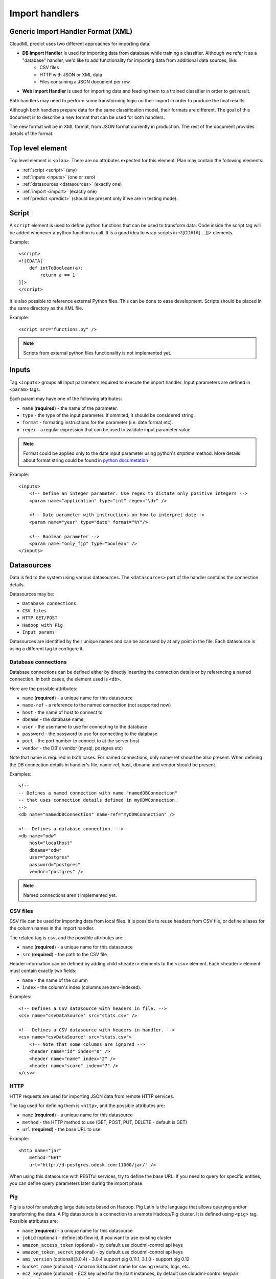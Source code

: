 .. _import_handlers:

===============
Import handlers
===============

Generic Import Handler Format (XML)
-----------------------------------

CloudML predict uses two different approaches for importing data:

- **DB Import Handler** is used for importing data from database while training a classifier. Although we refer it as a "database" handler, we'd like to add functionality for importing data from additional data sources, like:
    * CSV files
    * HTTP with JSON or XML data
    * Files containing a JSON document per row
- **Web Import Handler** is used for importing data and feeding them to a trained classifier in order to get result.

Both handlers may need to perform some transforming logic on their
import in order to produce the final results.

Although both handlers prepare data for the same classification model,
their formats are different. The goal of this document is to describe a
new format that can be used for both handlers.

The new format will be in XML format, from JSON format currently in
production. The rest of the document provides details of the format.

Top level element
-----------------

Top level element is ``<plan>``. There are no attributes expected for this
element. Plan may contain the following elements:

- :ref:`script <script>` (any)
- :ref:`inputs <inputs>` (one or zero)
- :ref:`datasources <datasources>` (exactly one)
- :ref:`import <import>` (exactly one)
- :ref:`predict <predict>` (should be present only if we are in testing mode).

.. _script:

Script
------

A ``script`` element is used to define python functions that can be
used to transform data. Code inside the script tag will be added
whenever a python function is call. It is a good idea to wrap
scripts in <![CDATA[ ...]]> elements.

Example::

    <script>
    <![CDATA[
        def intToBoolean(a):
            return a == 1
    ]]>
    </script>

It is also possible to reference external Python files. This can be
done to ease development. Scripts should be placed in the same
directory as the XML file.

Example::

    <script src="functions.py" />

.. note::

    Scripts from external python files functionality is not implemented yet.

.. _inputs:

Inputs
------

Tag ``<inputs>`` groups all input parameters required to execute the import handler. Input parameters are defined in ``<param>`` tags.

Each param may have one of the following attributes:

- ``name`` (**required**) - the name of the parameter.
- ``type`` - the type of the input parameter. If ommited, it should be considered string.
- ``format`` - formating instructions for the parameter (i.e. date format etc).
- ``regex`` - a regular expression that can be used to validate input parameter value

.. note::

    Format could be applied only to the date input parameter using python's `strptime` method. More details about format string could be found in 
    `python documetation <https://docs.python.org/2/library/datetime.html#strftime-and-strptime-behavior>`_

Example::

    <inputs>
        <!-- Define an integer parameter. Use regex to dictate only positive integers -->
        <param name="application" type="int" regex="\d+" />

        <!-- Date parameter with instructions on how to interpret date-->
        <param name="year" type="date" format="%Y"/>

        <!-- Boolean parameter -->
        <param name="only_fjp" type="boolean" />
    </inputs>


.. _datasources:

Datasources
-----------

Data is fed to the system using various datasources. The ``<datasources>`` part of the handler contains the connection details.

Datasources may be:

- ``Database connections``
- ``CSV files``
- ``HTTP GET/POST``
- ``Hadoop with Pig``
- ``Input params``

Datasources are identified by their unique names and can be accessed by
at any point in the file. Each datasource is using a different tag to
configure it.

Database connections
~~~~~~~~~~~~~~~~~~~~

Database connections can be defined either by directly inserting the
connection details or by referencing a named connection. In both cases,
the element used is ``<db>``.

Here are the possible attributes:

- ``name`` (**required**) - a unique name for this datasource
- ``name-ref`` - a reference to the named connection (not supported now)
- ``host`` - the name of host to connect to
- ``dbname`` - the database name
- ``user`` - the username to use for connecting to the database
- ``password`` - the password to use for connecting to the database
- ``port`` - the port number to connect to at the server host
- ``vendor`` - the DB's vendor (mysql, postgres etc)


Note that name is required in both cases. For named connections, only name-ref should be also present. When defining the DB connection details in handler's file, name-ref, host, dbname and vendor should be present.

Examples::

    <!-- 
    -- Defines a named connection with name "namedDBConnection" 
    -- that uses connection details defined in myODWConnection.
    -->
    <db name="namedDBConnection" name-ref="myODWConnection" />

    <!-- Defines a database connection. -->
    <db name="odw" 
        host="localhost"
        dbname="odw"
        user="postgres"
        password="postgres"
        vendor="postgres" />

.. note::

    Named connections aren't implemented yet.


CSV files
~~~~~~~~~

CSV file can be used for importing data from local files. It is possible
to reuse headers from CSV file, or define aliases for the column names
in the import handler.

The related tag is ``csv``, and the possible attributes are:

- ``name`` (**required**) - a unique name for this datasource
- ``src`` (**required**) - the path to the CSV file

Header information can be defined by adding child ``<header>`` elements
to the ``<csv>`` element. Each ``<header>`` element must contain exactly
two fields:

- ``name`` - the name of the column
- ``index`` - the column's index (columns are zero-indexed).

Examples::

    <!-- Defines a CSV datasource with headers in file. -->
    <csv name="csvDataSource" src="stats.csv" />

    <!-- Defines a CSV datasource with headers in handler. -->
    <csv name="csvDataSource" src="stats.csv">
        <!-- Note that some columns are ignored -->
        <header name="id" index="0" />
        <header name="name" index="2" />
        <header name="score" index="7" />
    </csv>


HTTP
~~~~

HTTP requests are used for importing JSON data from remote HTTP
services.

The tag used for defining them is ``<http>``, and the possible attributes are:

- ``name`` (**required**) - a unique name for this datasource
- ``method`` - the HTTP method to use (GET, POST, PUT, DELETE - default is GET)
- ``url`` (**required**) - the base URL to use

Example::

    <http name="jar"
        method="GET"
        url="http://d-postgres.odesk.com:11000/jar/" />

When using this datasource with RESTful services, try to define the base
URL. If you need to query for specific entities, you can define query
parameters later during the import phase.


Pig
~~~

Pig is a tool for analyzing large data sets based on Hadoop. Pig Latin
is the language that allows querying and/or transforming the data. A Pig
datasource is a connection to a remote Hadoop/Pig cluster. It is defined
using ``<pig>`` tag. Possible attributes are:

- ``name`` (**required**) - a unique name for this datasource
- ``jobid`` (optional) - define job flow id, if you want to use existing cluster
- ``amazon_access_token`` (optional) - by default use cloudml-control api keys
- ``amazon_token_secret`` (optional) - by default use cloudml-control api keys
- ``ami_version`` (optional)(3.0.4) -  3.0.4 support pig 0.11.1, 3.1.0 - support pig 0.12 
- ``bucket_name`` (optional) - Amazon S3 bucket name for saving results, logs, etc.
- ``ec2_keyname`` (optional) - EC2 key used for the start instances, by default use cloudml-control keypair
- ``keep_alive`` (optional)(bool) – Denotes whether the cluster should stay alive upon completion
- ``hadoop_params`` (optional)
- ``num_instances`` (optional) – Number of instances in the Hadoop cluster
- ``master_instance_type`` (optional) - EC2 instance type of the master
- ``slave_instance_type`` (optional) – EC2 instance type of the slave nodes



Example::

    <pig name="pig3" jobid="job-id" amazon_access_token="token" amazon_token_secret="secret"/>

For store results we should use '$output' parameter as output dir. For example::

    C = FOREACH B GENERATE application, opening;
    STORE C INTO '$output' USING JsonStorage();

Pig query
---------

- ``target`` (**required**) - name of target dataset wich will be stored.
- ``autoload_sqoop_dataset`` (optional) - when it's true, sqoop dataset will be auto loaded in the pig script (without defining loading statement in script). Require to define `sqoop_dataset_name` attr.
- ``sqoop_dataset_name`` (optional) - variable name that would be used in the pig script for sqoop results, when ``autoload_sqoop_dataset`` setted.
  

Input
~~~~~

Input datasource using only in online import handlers.


.. _import:

Import
------

After defining the datasources, the import handler need to define how to
translate data from each datasource input. This is done within the
``<import>`` element. In order to be able to understand how the mapping
is done, we need to introduce the concept of entity.

An entity models data coming from various datasources. I.e. an entity
might describe the data coming from a database table or view. Each
entity is associated with a datasource and (possibly) some query
parameters. For example, a database entity might use a SQL query, while
an HTTP entity might add some path and query parameters to the
datasource's URL. An entity describes multiple entity "instances". I.e.
if an entity describes a database table, an entity "instance" describes
a row in the database.

An entity is defined using the ``<entity>`` tag. The possible attributes
of the element are the following:

- ``name`` (**required**) - a unique name to identify the entity
- ``datasource`` (**required**) - the datasource to use for importing data
- ``query`` - a string that provides instructions on how to query a datasource (i.e. a SQL query or a path template). Queries can be also defined as child elements (to be discussed later).
- ``autoload_fields`` (boolean) - when setted we could not define fields. They would be loaded from the pig results. 
  
.. note::

    ``autoload_fields`` works only with ``pig`` datasource for now.

.. note::

    For overriding automatically defined fields (when ``autoload_fields`` setted), you could simply add them to the entity.

.. image:: ./images/entity.png

Examples::

    <!-- An entity that uses a DB connection -->
    <entity name="employer" datasource="mysqlConn" query="SELECT * FROM table">
        ...
    </entity>

    <!-- An entity that uses an HTTP datasource -->
    <entity name="employer" datasource="odr" query="opening/f/#{opening}.json">
        ...
    </entity>


Queries
~~~~~~~

The first possible child of a ``<entity>`` is a query. This can be used
to improve readability of the XML file and replace the query attribute
of the entity. It is also useful if the query doesn't return data, but
actually triggers data calculation. Examples of such cases include
running a set of SQL queries that create tables or executing a Pig
script. In this case, attribute ``target`` needs to be defined inside
the ``<query>`` tag. The value of this attribute provides details on
where to look for the actual data.

Examples::

    <!-- An entity that uses a DB connection -->
    <entity name="employer" datasource="mysqlConn">
        <query>
            <![CDATA[
                SELECT *
                FROM table t1 JOIN table t2 ON t1.id = t2.reference
                WHERE t2.creation_time < '#{start_date}'
            ]]>
        </query>
        ...
    </entity>

    <!-- An entity that uses an HTTP datasource -->
    <entity name="employer" datasource="odr">
     <query>
            <![CDATA[
                opening/f/#{opening}.json
            ]]>
        </query>
        ...
    </entity>


Query strings depend on the datasource:

- Database datasource requires SQL queries.
- HTTP datasources can add values to the path. 
- CSV datasources do not support queries.

It is possible to use variables in queries using the notation ``#{variable}``. This will be replaced either by an input parameter with name equal to the variable.


Fields
~~~~~~

Fields are used to define how to extract data from each entity
"instance". They are defined using the ``<field>`` tag, and can define
the following attributes:

- ``name`` (**required**) a unique name for the field
- ``column`` - if entity is using a DB or CSV datasource, it will use data from this column
- ``jsonpath`` - if entity is a JSON datasource, or field type is json, it will use this jsonpath to extract data
- ``type`` - can be integer, boolean, string, float or json. If defined, the value will be converted to the given type. If it's not possible, then the resulting value will be null.
- ``regex`` - applies the given regular expression and assigns the first match to the value
- ``split`` - splits the value to an array of values using the provided regular expression
- ``dateFormat`` - transforms value to a date using the given date/time format
- ``join`` - concatenates values using the defined separator. Used together with ``jsonpath`` only.
- ``delimiter`` - concatenates values using the defined separator. Used together with ``jsonpath`` only.
- ``template`` - used to define a template for strings. May use variables.
- ``script`` - call the python script defined in this element and assign the result to this field. May use any of the built-in functions or any one defined in a `Script` element. Variables can also be used in script elements. Also could be defined as inner <script> tag.
- ``transform`` - transforms this field to a datasource. For example, it can be used to parse JSON or CSV data stored in a DB column. Its values can be either ``json`` or ``csv``.
- ``headers`` - used only if ``transform="csv"``. Defines the header names for each item in the CSV field.
- ``required`` - whether this field is required to have a value or not. If not defined, default is false.
- ``multipart`` - boolean (true/false), if the results of ``jsonpath`` is complex/multipart value or simple value, Used only with ``jsonpath``
- ``key_path`` - (**Not Implemented**) a JSON path expression for identifying the keys of a map. Used together with ``value_path``
- ``value_path`` - (**Not Implemented**) a JSON path expression for identifying the values of a map. Used together with ``key_path``.
  
.. note::
    You can not use name for field 'opening' if you want to have also fields as 'opening.title'.

Examples::

    <!-- HTTP JSON entity -->
    <entity name="jar_application" datasource="jar" query="get_s/#{employer}/#{application}.json">
        <field name="ja.bid_rate" type="float" jsonpath="$.result.hr_pay_rate" />
        <field name="ja.bid_amount" type="float" jsonpath="$.result.fp_pay_amount" />
        <field name="opening.pref_count" type="int" jsonpath="$.result.job_pref_matches.prefs_match" />
        <field name="application.creation_time" jsonpath="$.result.creation_time" dateFormat="YYYY-mm-DD" />

    </entity>

    <!-- HTTP JSON entity -->
    <entity name="contractor" datasource="odr" query="opening/f/#{opening}.json">
        <field name="contractor.skills" path="$.skills.*.skl_name" join="," />
        <field name="contractor.greeting" template="Hello #{contractor.name}" />
        <field name="matches_pref_english" script="#{contractor.dev_eng_skill}> #{pref_english})" />
    </entity>

    <!-- DB entity -->
    <entity name="dbentity" datasource="mysqlConnection">
        <query>
            <![CDATA[
                SELECT *
                FROM table t1 JOIN table t2 ON t1.id = t2.reference
                WHERE t2.creation_time < '#{start_date}'
            ]]>
        </query>
        <field name="id" column="t1.id" />
        <field name="name" column="t1.full_name" />
        <field name="category" column="t2.category" />
        <field name="active" type="boolean" column="t2.is_active" />
        <field name="opening.segment" script="getSegment('#{category}')" />
    </entity>


    <!-- DB entity where results should be read by table -->
    <entity name="dbentity" datasource="mysqlConnection">
        <query target="data">
            <![CDATA[
                CREATE TEMP TABLE data AS (
                SELECT *
                FROM table t1 JOIN table t2 ON t1.id = t2.reference
                WHERE t2.creation_time < '#{start_date}')
            ]]>
        </query>
        <field name="id" column="t1.id" />
        <field name="name" column="t1.full_name" />
        <field name="category" column="t2.category" />
        <field name="active" type="boolean" column="t2.is_active" />
        <field name="opening.segment" script="getSegment('#{category}')" />
    </entity>

    <!-- Pig entity -->
    <entity name="dbentity" datasource="pigConnection">
        <query target="output">
            <![CDATA[
                batting = load 'Batting.csv' using PigStorage(',');
                runs = FOREACH batting GENERATE $0 as playerID, $1 as year, $8 as runs;
                grp_data = GROUP runs by (year);
                STORE grp_data INTO 'output';
            ]]>
        </query>
        <field name="id" column="t1.id" />
        <field name="name" column="t1.full_name" />
        <field name="category" column="t2.category" />
        <field name="active" type="boolean" column="t2.is_active" />
        <field name="opening.segment" script="getSegment('#{category}')" />
    </entity>

    <!-- Entity with field json datasource -->
    <field name="contractor_info" transform="json" column="contractor_info"/>
    <entity name="contractor_info" datasource="contractor_info">
        <field name="contractor.dev_is_looking" jsonpath="$.dev_is_looking" />
        <field name="contractor.dev_is_looking_week" jsonpath="$.dev_is_looking_week" />
        <field name="contractor.dev_active_interviews" jsonpath="$.dev_active_interviews" />
        <field name="contractor.dev_availability" type="integer" jsonpath="$.dev_availability" />
    </entity>


.. _sqoop:

Sqoop
~~~~~

Tag sqoop instructs import handler to run a Sqoop import. It should be
used only on entities that have a pig datasource. A sqoop tag may
contain the following attributes:

- ``target`` (**required**) the target file to save imported data on HDFS.
- ``datasource`` (**required**) a reference to the DB datasource to use for importing the data
- ``table`` (**required**) the name of the table to import its data.
- ``where`` - an expression that might be passed to the table for filtering the rows to import
- ``direct`` - whether to use direct import (see `Sqoop documentation <https://sqoop.apache.org/docs/1.4.4/SqoopUserGuide.html#_importing_views_in_direct_mode>`_ on --direct for more details)
- ``mappers`` - an integer number with the mappers to use for importing data.If table is a view or doesn't have a key it should be 1. Default value is 1.

If the sqoop tag contains body, then it should be valid SQL statements.
These statements will be executed on the database before the Sqoop
import. This feature is particularly useful if you want to run::

    <entity name="myEntity" datasource="pigConnection">
        <query target="output">
        <![CDATA[
            batting = load 'Batting.csv' using PigStorage(',');
            runs = FOREACH batting GENERATE $0 as playerID, $1 as year, $8 as runs;
            grp_data = GROUP runs by (year);
            STORE grp_data INTO 'output';
        ]]>
        </query>
        <!-- Transfer table dataset to HDFS -->
        <sqoop target="dataset" table="dataset" datasource="sqoop_db_datasource" />

        <!-- Query inside sqoop tag needs to be executed on the DB before running the sqoop command -->
        <!-- We should also allow multiple sqoop tags in case we require more than one imports -->
        <sqoop target="new_data" table="temp_table" datasource="sqoop_db_datasource" direct="true" mappers="1">
        <![CDATA[
            CREATE TEMP TABLE target_openings AS SELECT * FROM openings WHERE creation_time BETWEEN #{start} AND #{end};
            CREATE TABLE temp_table AS SELECT to.*, e.* FROM target_openings to JOIN employer e ON to.employer=e."Record ID#";
        ]]>
        </sqoop>
        <!-- Fields -->
        <field ... />
    </entity>

For loading sqoop results in the pig script we should define::

    <entity name="myEntity" datasource="pigConnection">
        <sqoop target="openings_dataset" table="temp_table" datasource="sqoop_db_datasource" direct="true" mappers="1"/>
        <query autoload_sqoop_dataset="true" sqoop_dataset_name="openings_dataset" target="result">
            <![CDATA[
            register 's3://odesk-match-staging/pig/lib/elephant-bird-core-4.4.jar';
            register 's3://odesk-match-staging/pig/lib/elephant-bird-pig-4.4.jar';
            register 's3://odesk-match-staging/pig/lib/elephant-bird-hadoop-compat-4.4.jar';
            register 's3://odesk-match-staging/pig/lib/piggybank-0.12.0.jar';

            openings_dataset = LOAD '$openings_dataset*' USING org.apache.pig.piggybank.storage.CSVExcelStorage(',', 'YES_MULTILINE') AS (
                bidid:long
                , jobid:long
                , seller_userid:long
                , is_hired:chararray
                , seller_country:chararray
            );

            result = FOREACH openings_dataset GENERATE 
                * 
                , funcs.join((job_country, seller_country), ',') as buyer_seller_countries
            ;
            ]]>
        <query/>
    <entity/>


Also we can auto load sqoop results, for example::

    <entity name="myEntity" datasource="pigConnection">
        <sqoop target="openings_dataset" table="temp_table" datasource="sqoop_db_datasource" direct="true" mappers="1"/>
        <query autoload_sqoop_dataset="true" sqoop_dataset_name="openings_dataset" target="result">
            <![CDATA[
            result = FOREACH openings_dataset GENERATE 
                * 
                , funcs.join((job_country, seller_country), ',') as buyer_seller_countries
            ;
            ]]>
        <query/>
    <entity/>

When `autoload_sqoop_dataset` setted CloudML will automatically add sqoop results definition on the top of the pig script. For example::

    register 's3://odesk-match-staging/pig/lib/elephant-bird-core-4.4.jar';
    register 's3://odesk-match-staging/pig/lib/elephant-bird-pig-4.4.jar';
    register 's3://odesk-match-staging/pig/lib/elephant-bird-hadoop-compat-4.4.jar';
    register 's3://odesk-match-staging/pig/lib/piggybank-0.12.0.jar';
                

    result = LOAD '$dataset*' USING org.apache.pig.piggybank.storage.CSVExcelStorage(',', 'YES_MULTILINE') AS ( some_field:field_type ); 


Nested entities
~~~~~~~~~~~~~~~

It might be possible that not all data required might originate from one
entity, or it might be possible to gather data from more than one
datasources. For example, consider the following use case::

    A really important feature is application ranking.
    In order to rank the application, data regarding the application,
    the employer, the job opening and the contractor are required.
    However, these data may come from different HTTP URLs.


A solution to this problem is to use nested entities. A nested entity is a normal entity, with the benefit that it can use data from it's parent entity to formulate the query. A nested entity may result in two ways:

- querying a 'global' datasource (i.e. querying a different table in DB, calling a different HTTP service)
- converting one of the parent entity's field to a new entity (i.e. parsing the data of a DB column as a JSON document). In this case, the field acts as a datasource.

A nested entity is defined inside another ``<entity>`` and follows exactly the same syntax. However, it might also use the values of parent entity as variables, in addition to the input parameter values.

Example::

    <entity name="application" datasource="ods" query="job_application/pa/#{application}.json">
        <field name="opening" jsonpath="$.result.#{application}.opening_ref" />
        <field name="contractor" jsonpath="$.result.#{application}.developer_ref" />
        <field name="employer" jsonpath="$.result.#{application}.team_ref" />

        <!-- Nested entity using a global datasource -->
        <entity name="opening" datasource="odr" query="opening/f/#{opening}.json">
            <field name="opening.title" jsonpath="$.op_title" />
            <field name="opening.description" jsonpath="$.op_job" />
        </entity>
    </entity>


The second option is to convert one of the parent entity's fields to a
new entity. This is useful if a field in the parent entity contains CSV
or JSON data. To do this, two things need to be done:

- Define property 'transform' in parent entity field, using the appropriate type. This creates a datasource accessible from all child entities. The datasource's name is the field's name, while the datasource type depends on the the value of the transform entity
- In the new entity, define as datasource name the name of the parent entity's field.

Example::

    <!-- Parent entity -->
    <entity name="user" datasource="dbEntity" query="SELECT * FROM users">
        <!-- Convert field to CSV datasource -->
        <field name="permissions" transform="csv" headers="read,write,execute"/>
        <!-- Nested entity using data from CSV field -->
        <entity name="permissionEntity" datasource="permissions">
            <field name="user.read" column="read" />
            <field name="user.execute" column="execute" />
        </entity>

        <
        <!-- Convert field to JSON datasource -->
        <field name="profile" transform="json" />

        <!-- Nested entity using data from JSON field -->
        <entity name="profileEntity" datasource="profile">
            <field name="score" jsonpath="$.score" />
        </entity>
    </entity>

.. _predict:

Predict
-------

The last part of the data import handler describes which models to
invoke and how to formulate the response. While the old import handler
was used with a single model, the new version should allow to use
multiple binary classifier models, provided that they expect the same
input vector.

.. note::

    Predict functionality is not implemented yet.

Response format is defined inside ``<predict>`` tag. Predict tag needs
to have the following sub-elements:

- ``<model>`` - defines parameters for using a model with the data from the ``<import>`` part of the handler
- ``<result>`` - defines how to formulate the response

Model
~~~~~

In order to calculate the result of a prediction, one or more models
need to be invoked together with the data from the import handler. Each
model invocation is defined using a ``<model>`` tag. A model tag may
have the following attributes:

- ``name`` (**required**) - a name to uniquely identify the results of this model
- ``value`` - holds the name of the model to use.
- ``script`` - calls Javascript code to decide the name of the model to use.

.. note::

    Either value or script attribute need to be defined. Declaring none on both should raise an error.

In addition, it should be able to finetune details of model invocation
using some additional child elements: 

positive_label
~~~~~~~~~~~~~~

Allows overriding which label to use as positive label. If not defined, true is considered as positive label. Example::

    <model name="rank" value="BestMatch.v31">
        <positive_label values="false"/>
    </model>

